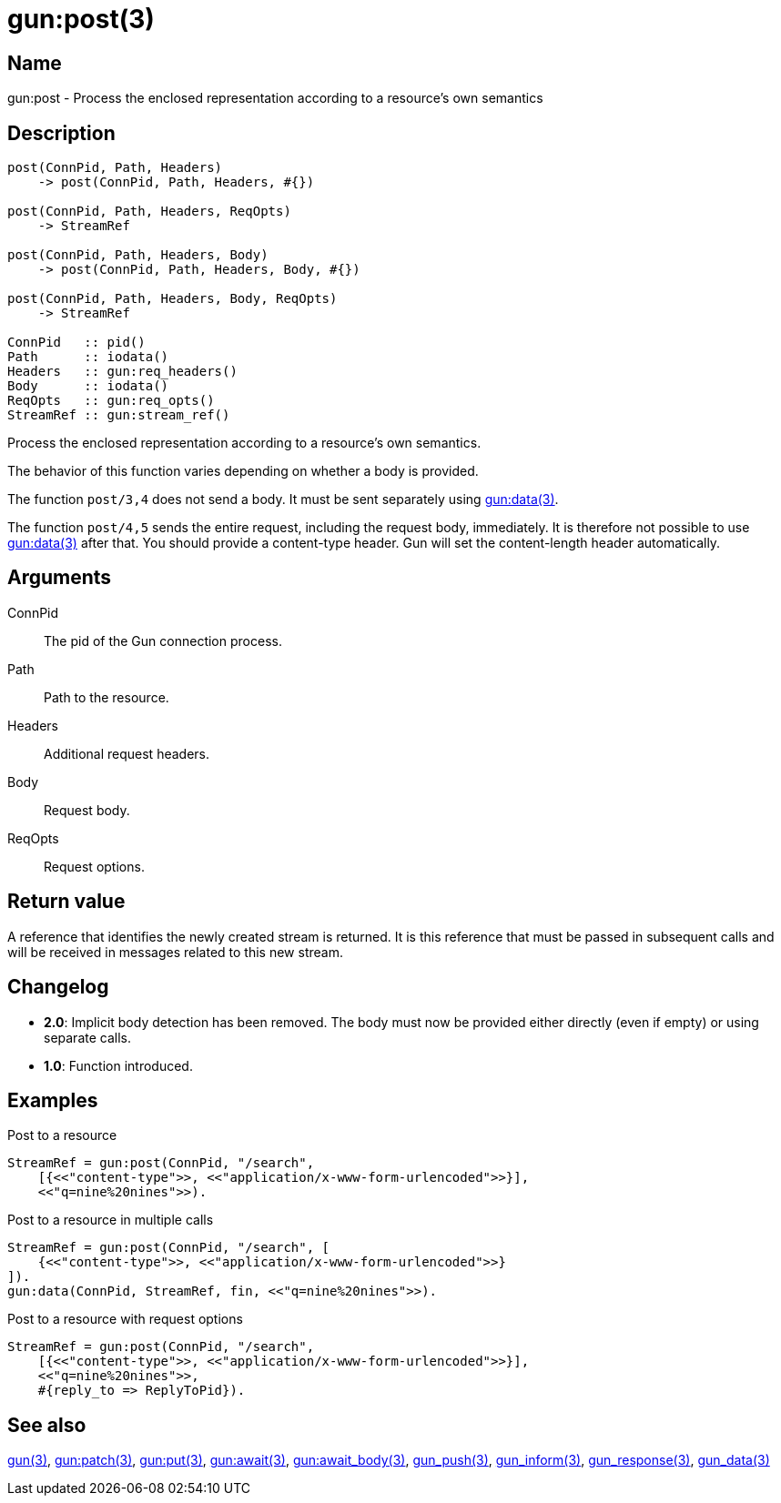 = gun:post(3)

== Name

gun:post - Process the enclosed representation according to a resource's own semantics

== Description

[source,erlang]
----
post(ConnPid, Path, Headers)
    -> post(ConnPid, Path, Headers, #{})

post(ConnPid, Path, Headers, ReqOpts)
    -> StreamRef

post(ConnPid, Path, Headers, Body)
    -> post(ConnPid, Path, Headers, Body, #{})

post(ConnPid, Path, Headers, Body, ReqOpts)
    -> StreamRef

ConnPid   :: pid()
Path      :: iodata()
Headers   :: gun:req_headers()
Body      :: iodata()
ReqOpts   :: gun:req_opts()
StreamRef :: gun:stream_ref()
----

Process the enclosed representation according to a resource's
own semantics.

The behavior of this function varies depending on whether
a body is provided.

The function `post/3,4` does not send a body. It must be
sent separately using link:man:gun:data(3)[gun:data(3)].

The function `post/4,5` sends the entire request, including
the request body, immediately. It is therefore not possible
to use link:man:gun:data(3)[gun:data(3)] after that. You
should provide a content-type header. Gun will set the
content-length header automatically.

== Arguments

ConnPid::

The pid of the Gun connection process.

Path::

Path to the resource.

Headers::

Additional request headers.

Body::

Request body.

ReqOpts::

Request options.

== Return value

A reference that identifies the newly created stream is
returned. It is this reference that must be passed in
subsequent calls and will be received in messages related
to this new stream.

== Changelog

* *2.0*: Implicit body detection has been removed. The body
         must now be provided either directly (even if empty)
         or using separate calls.
* *1.0*: Function introduced.

== Examples

.Post to a resource
[source,erlang]
----
StreamRef = gun:post(ConnPid, "/search",
    [{<<"content-type">>, <<"application/x-www-form-urlencoded">>}],
    <<"q=nine%20nines">>).
----

.Post to a resource in multiple calls
[source,erlang]
----
StreamRef = gun:post(ConnPid, "/search", [
    {<<"content-type">>, <<"application/x-www-form-urlencoded">>}
]).
gun:data(ConnPid, StreamRef, fin, <<"q=nine%20nines">>).
----

.Post to a resource with request options
[source,erlang]
----
StreamRef = gun:post(ConnPid, "/search",
    [{<<"content-type">>, <<"application/x-www-form-urlencoded">>}],
    <<"q=nine%20nines">>,
    #{reply_to => ReplyToPid}).
----

== See also

link:man:gun(3)[gun(3)],
link:man:gun:patch(3)[gun:patch(3)],
link:man:gun:put(3)[gun:put(3)],
link:man:gun:await(3)[gun:await(3)],
link:man:gun:await_body(3)[gun:await_body(3)],
link:man:gun_push(3)[gun_push(3)],
link:man:gun_inform(3)[gun_inform(3)],
link:man:gun_response(3)[gun_response(3)],
link:man:gun_data(3)[gun_data(3)]
